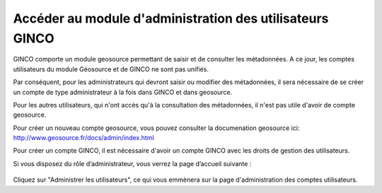.. Accéder au module d'administration des utilisateurs

Accéder au module d'administration des utilisateurs GINCO
=========================================================

GINCO comporte un module geosource permettant de saisir et de consulter les métadonnées.
A ce jour, les comptes utilisateurs du module Géosource et de GINCO ne sont pas unifiés.

Par conséquent, pour les administrateurs qui devront saisir ou modifier des
métadonnées, il sera nécessaire de se créer un compte de type administrateur
à la fois dans GINCO et dans geosource.

Pour les autres utilisateurs, qui n'ont accès qu'à la consultation des métadonnées,
il n'est pas utile d'avoir de compte geosource.

Pour créer un nouveau compte geosource, vous pouvez consulter la documenation
geosource ici: http://www.geosource.fr/docs/admin/index.html

Pour créer un compte GINCO, il est nécessaire d'avoir un compte GINCO avec les
droits de gestion des utilisateurs.

Si vous disposez du rôle d’administrateur, vous verrez la page d’accueil suivante :

 .. image:: ../images/homepage-user.png

Cliquez sur "Administrer les utilisateurs", ce qui vous emmènera sur la page
d'administration des comptes utilisateurs.
